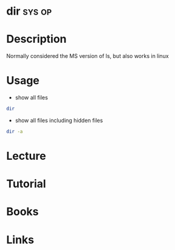 #+TAGS: sys op


* dir								     :sys:op:
* Description
Normally considered the MS version of ls, but also works in linux
* Usage
- show all files
#+BEGIN_SRC sh
dir
#+END_SRC

- show all files including hidden files
#+BEGIN_SRC sh
dir -a
#+END_SRC
* Lecture
* Tutorial
* Books
* Links

